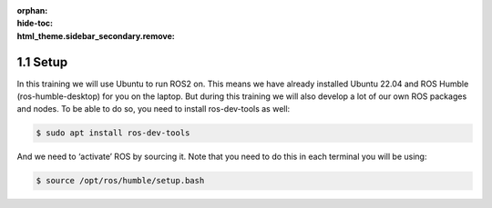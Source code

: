 :orphan:
:hide-toc:
:html_theme.sidebar_secondary.remove:

.. WARNING_SPOT

1.1 Setup
#########

In this training we will use Ubuntu to run ROS2 on. This means we have
already installed Ubuntu 22.04 and ROS Humble (ros-humble-desktop) for
you on the laptop. But during this training we will also develop a lot
of our own ROS packages and nodes. To be able to do so, you need to install
ros-dev-tools as well:

.. code-block:: console

  $ sudo apt install ros-dev-tools

And we need to ‘activate’ ROS by sourcing it. Note that you need to do
this in each terminal you will be using:

.. code-block:: console

  $ source /opt/ros/humble/setup.bash
